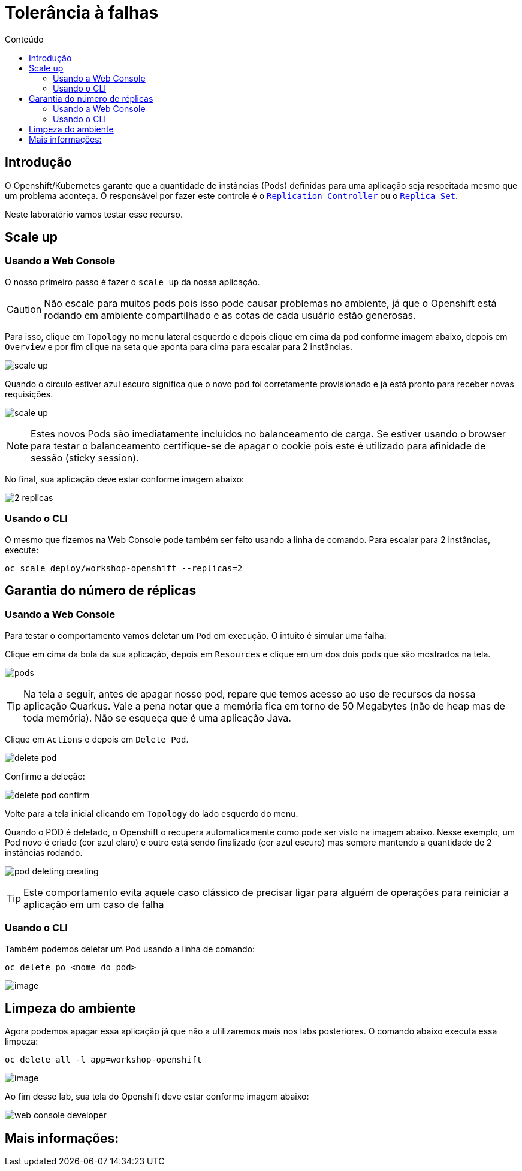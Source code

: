[[tolerância-a-falhas]]
= Tolerância à falhas
:imagesdir: images
:toc:
:toc-title: Conteúdo

== Introdução

O Openshift/Kubernetes garante que a quantidade de instâncias (Pods) definidas para uma aplicação seja respeitada mesmo que um problema aconteça. O responsável por fazer este controle é o https://kubernetes.io/docs/concepts/workloads/controllers/replicationcontroller/[`Replication Controller`] ou o https://kubernetes.io/docs/concepts/workloads/controllers/replicaset/[`Replica Set`].

Neste laboratório vamos testar esse recurso.

[[scale-up]]
== Scale up

=== Usando a Web Console

O nosso primeiro passo é fazer o `scale up` da nossa aplicação.

CAUTION: Não escale para muitos pods pois isso pode causar problemas no ambiente, já que o Openshift está rodando em ambiente compartilhado e as cotas de cada usuário estão generosas.

Para isso, clique em `Topology` no menu lateral esquerdo e depois clique em cima da pod conforme imagem abaixo, depois em `Overview` e por fim clique na seta que aponta para cima para escalar para 2 instâncias.

image:scale-up.png[]

Quando o círculo estiver azul escuro significa que o novo pod foi corretamente provisionado e já está pronto para receber novas requisições.

image:scale-up.gif[]

NOTE: Estes novos Pods são imediatamente incluídos no balanceamento de carga. Se estiver usando o browser para testar o balanceamento certifique-se de apagar o cookie pois este é utilizado para afinidade de sessão (sticky session).

No final, sua aplicação deve estar conforme imagem abaixo:

image:2-replicas.png[]

=== Usando o CLI

O mesmo que fizemos na Web Console pode também ser feito usando a linha de comando. Para escalar para 2 instâncias, execute:

[source,bash,role=copypaste]
----
oc scale deploy/workshop-openshift --replicas=2
----

[[garantia-do-número-de-réplicas]]
== Garantia do número de réplicas

=== Usando a Web Console

Para testar o comportamento vamos deletar um `Pod` em execução. O intuito é simular uma falha.

Clique em cima da bola da sua aplicação, depois em `Resources` e clique em um dos dois pods que são mostrados na tela.

image:pods.png[]

TIP: Na tela a seguir, antes de apagar nosso pod, repare que temos acesso ao uso de recursos da nossa aplicação Quarkus. Vale a pena notar que a memória fica em torno de 50 Megabytes (não de heap mas de toda memória). Não se esqueça que é uma aplicação Java.

Clique em `Actions` e depois em `Delete Pod`.

image:delete-pod.png[]

Confirme a deleção:

image:delete-pod-confirm.png[]

Volte para a tela inicial clicando em `Topology` do lado esquerdo do menu.

Quando o POD é deletado, o Openshift o recupera automaticamente como pode ser visto na imagem abaixo. Nesse exemplo, um Pod novo é criado (cor azul claro) e outro está sendo finalizado (cor azul escuro) mas sempre mantendo a quantidade de 2 instâncias rodando.

image:pod-deleting-creating.png[]

TIP: Este comportamento evita aquele caso clássico de precisar ligar para alguém de operações para reiniciar a aplicação em um caso de falha

=== Usando o CLI

Também podemos deletar um Pod usando a linha de comando:

[source,bash,role=copypaste]
----
oc delete po <nome do pod>
----

image:https://raw.githubusercontent.com/guaxinim/test-drive-openshift/master/gitbook/assets/delete-pod.gif[image]


[[limpeza-do-ambiente]]
== Limpeza do ambiente

Agora podemos apagar essa aplicação já que não a utilizaremos mais nos labs posteriores. O comando abaixo executa essa limpeza:

[source,bash,role=copypaste]
----
oc delete all -l app=workshop-openshift
----

image:https://raw.githubusercontent.com/guaxinim/test-drive-openshift/master/gitbook/assets/delete-all.gif[image]

Ao fim desse lab, sua tela do Openshift deve estar conforme imagem abaixo:

image:web-console-developer.png[]

[[mais-informações]]
== Mais informações: